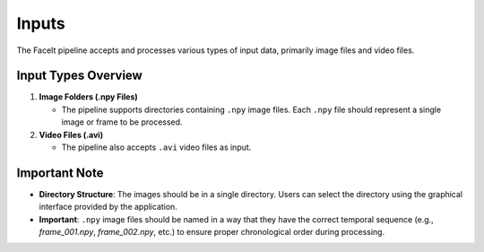 =======
Inputs
=======

The FaceIt pipeline accepts and processes various types of input data, primarily image files and video files.

Input Types Overview
--------------------

1. **Image Folders (.npy Files)**

   - The pipeline supports directories containing ``.npy`` image files. Each ``.npy`` file should represent a single image or frame to be processed.


2. **Video Files (.avi)**

   - The pipeline also accepts ``.avi`` video files as input.

Important Note
--------------

- **Directory Structure**: The images should be in a single directory. Users can select the directory using the graphical interface provided by the application.

- **Important**: ``.npy`` image files should be named in a way that they have the correct temporal sequence (e.g., `frame_001.npy`, `frame_002.npy`, etc.) to ensure proper chronological order during processing.

